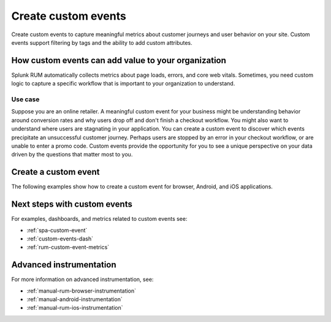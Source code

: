 .. _rum-custom-event:

********************************
Create custom events
********************************

.. meta::
   :description: Use custom events to capture metrics (errors, page loads, and core web vitals) specific to your organization's use cases, such as understanding drop off rates during a checkout workflow. 

   
Create custom events to capture meaningful metrics about customer journeys and user behavior on your site. Custom events support filtering by tags and the ability to add custom attributes.  

How custom events can add value to your organization  
===============================================================

Splunk RUM automatically collects metrics about page loads, errors, and core web vitals. Sometimes, you need custom logic to capture a specific workflow that is important to your organization to understand. 

Use case
--------

Suppose you are an online retailer. A meaningful custom event for your business might be understanding behavior around conversion rates and why users drop off and don't finish a checkout workflow. You might also want to understand where users are stagnating in your application. You can create a custom event to discover which events precipitate an unsuccessful customer journey. Perhaps users are stopped by an error in your checkout workflow, or are unable to enter a promo code. Custom events provide the opportunity for you to see a unique perspective on your data driven by the questions that matter most to you.  

Create a custom event 
========================

The following examples show how to create a custom event for browser, Android, and iOS applications. 

.. tabs::

   .. tab:: Browser

      To create a custom event, first declare the tracer, and next define the custom event.

      You can declare the tracer through either CDN or NPM. You need to declare the tracer only once. For more information on the difference between CDN and NPM, see :ref:`rum-browser-install`.

      The following example shows how to initialize the tracer and create a custom event using the NPM package:

      .. code-block:: javascript

         import {trace} from '@opentelemetry/api'

         const tracer = trace.getTracer('appModuleLoader');
         const span = tracer.startSpan('test.module.load', {
         attributes: {
               'workflow.name': 'test.module.load'
         }
         });
         // time passes
         span.end();

   .. tab:: Android

      You can report custom events and workflows happening in your Android application using the ``addRumEvent`` and ``startWorkflow`` APIs.

      The following example shows how to report when a user closes a help dialog:

      .. code-block:: java

         public Dialog onCreateDialog(Bundle savedInstanceState) {
               LayoutInflater inflater = LayoutInflater.from(activity);
               View alertView = inflater.inflate(R.layout.sample_mail_dialog, null);
               AlertDialog.Builder builder = new AlertDialog.Builder(activity);
               builder.setView(alertView)
                     .setNegativeButton(R.string.cancel, (dialog, id) ->
                           // Record a simple "zero duration" span with the provided name and attributes
                              SplunkRum.getInstance().addRumEvent("User Rejected Help", HELPER_ATTRIBUTES));
               return builder.create();
         }

      The following example shows how to start a workflow for which metrics are recorded by Splunk RUM. To record the workflow you must end the OpenTelemetry span instance:

      .. code-block:: java

         binding.buttonWork.setOnClickListener(v -> {
            Span hardWorker =
                     SplunkRum.getInstance().startWorkflow("Main thread working hard");
            try {
                  Random random = new Random();
                  long startTime = System.currentTimeMillis();
                  while (true) {
                     random.nextDouble();
                     if (System.currentTimeMillis() - startTime > 20_000) {
                     break;
                     }
                  }
            } finally {
                  hardWorker.end();
            }
         });

   .. tab:: iOS

      The following example shows how to use the OTel Swift API to report on a function you want to time:

      .. code-block:: swift

         func calculateTax() {
               let tracer = OpenTelemetrySDK.instance.tracerProvider.get(instrumentationName: "MyApp")
               let span = tracer.spanBuilder(spanName: "calculateTax").startSpan()
               span.setAttribute(key: "numClaims", value: claims.count)
               span.setAttribute(key: "workflow.name", value: "<your_workflow>") // This allows the event to appear in the UI
            //...
            //...
               span.end() // You can also use defer for this
         }

      This example shows how to record an event with no duration:

      .. code-block:: swift

         let dictionary: NSDictionary = [
                           "attribute1": "hello",
                           "attribute2": "world!",
                           "attribute3": 3
         ]
         SplunkRum.reportEvent(name: "testEvent", attributes: dictionary)

Next steps with custom events 
=================================== 

For examples, dashboards, and metrics related to custom events see: 

* :ref:`spa-custom-event`
* :ref:`custom-events-dash`
* :ref:`rum-custom-event-metrics`

Advanced instrumentation
==========================

For more information on advanced instrumentation, see:

- :ref:`manual-rum-browser-instrumentation`
- :ref:`manual-android-instrumentation`
- :ref:`manual-rum-ios-instrumentation`